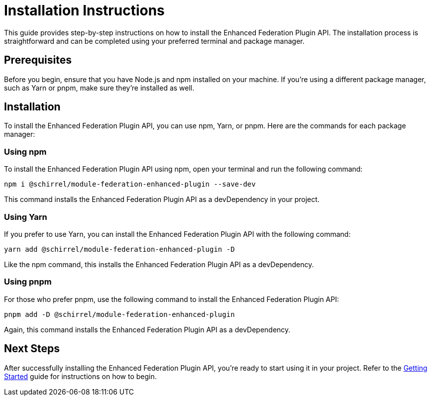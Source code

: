 = Installation Instructions

This guide provides step-by-step instructions on how to install the Enhanced Federation Plugin API. The installation process is straightforward and can be completed using your preferred terminal and package manager.

== Prerequisites

Before you begin, ensure that you have Node.js and npm installed on your machine. If you're using a different package manager, such as Yarn or pnpm, make sure they're installed as well.

== Installation

To install the Enhanced Federation Plugin API, you can use npm, Yarn, or pnpm. Here are the commands for each package manager:

=== Using npm

To install the Enhanced Federation Plugin API using npm, open your terminal and run the following command:

[source, bash]
----
npm i @schirrel/module-federation-enhanced-plugin --save-dev
----

This command installs the Enhanced Federation Plugin API as a devDependency in your project.

=== Using Yarn

If you prefer to use Yarn, you can install the Enhanced Federation Plugin API with the following command:

[source, bash]
----
yarn add @schirrel/module-federation-enhanced-plugin -D
----

Like the npm command, this installs the Enhanced Federation Plugin API as a devDependency.

=== Using pnpm

For those who prefer pnpm, use the following command to install the Enhanced Federation Plugin API:

[source, bash]
----
pnpm add -D @schirrel/module-federation-enhanced-plugin
----

Again, this command installs the Enhanced Federation Plugin API as a devDependency.

== Next Steps

After successfully installing the Enhanced Federation Plugin API, you're ready to start using it in your project. Refer to the xref:getting-started/getting-started-practical.adoc[Getting Started] guide for instructions on how to begin.